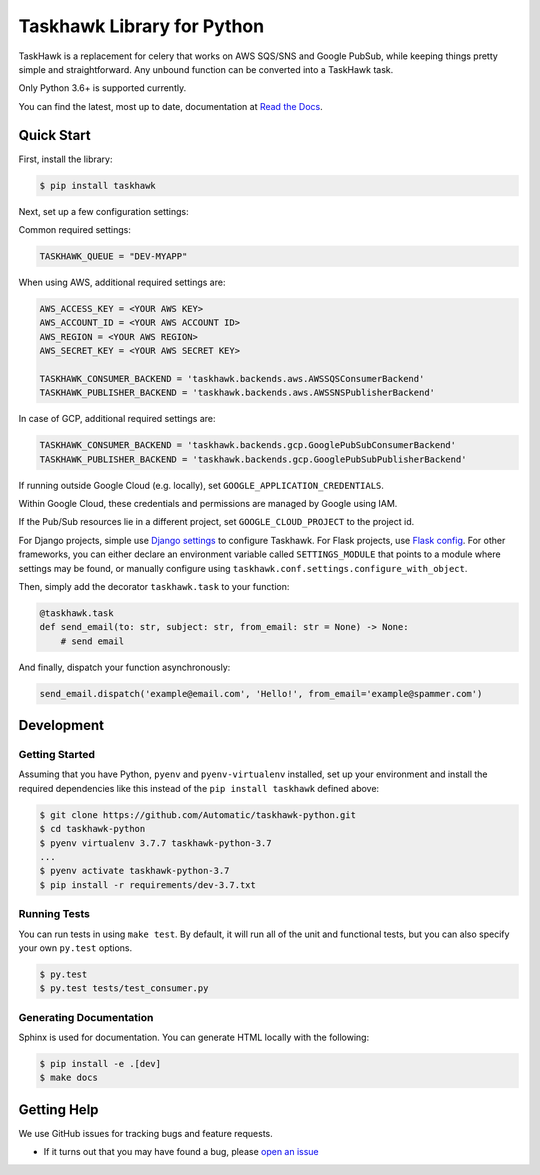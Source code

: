 Taskhawk Library for Python
===========================

.. image:: https://travis-ci.org/Automatic/taskhawk-python.svg?branch=master
    :target: https://travis-ci.org/Automatic/taskhawk-python

.. image:: https://coveralls.io/repos/github/Automatic/taskhawk-python/badge.svg?branch=master
    :target: https://coveralls.io/github/Automatic/taskhawk-python?branch=master

.. image:: https://img.shields.io/pypi/v/taskhawk.svg?style=flat-square
    :target: https://pypi.python.org/pypi/taskhawk

.. image:: https://img.shields.io/pypi/pyversions/taskhawk.svg?style=flat-square
    :target: https://pypi.python.org/pypi/taskhawk

.. image:: https://img.shields.io/pypi/implementation/taskhawk.svg?style=flat-square
    :target: https://pypi.python.org/pypi/taskhawk

.. image:: https://img.shields.io/badge/code%20style-black-000000.svg
    :target: https://github.com/ambv/black

TaskHawk is a replacement for celery that works on AWS SQS/SNS and Google PubSub, while keeping things pretty simple and
straightforward. Any unbound function can be converted into a TaskHawk task.

Only Python 3.6+ is supported currently.

You can find the latest, most up to date, documentation at `Read the Docs`_.


Quick Start
-----------

First, install the library:

.. code:: sh

    $ pip install taskhawk

Next, set up a few configuration settings:

Common required settings:

.. code:: python

    TASKHAWK_QUEUE = "DEV-MYAPP"

When using AWS, additional required settings are:

.. code:: python

    AWS_ACCESS_KEY = <YOUR AWS KEY>
    AWS_ACCOUNT_ID = <YOUR AWS ACCOUNT ID>
    AWS_REGION = <YOUR AWS REGION>
    AWS_SECRET_KEY = <YOUR AWS SECRET KEY>

    TASKHAWK_CONSUMER_BACKEND = 'taskhawk.backends.aws.AWSSQSConsumerBackend'
    TASKHAWK_PUBLISHER_BACKEND = 'taskhawk.backends.aws.AWSSNSPublisherBackend'


In case of GCP, additional required settings are:

.. code:: python

    TASKHAWK_CONSUMER_BACKEND = 'taskhawk.backends.gcp.GooglePubSubConsumerBackend'
    TASKHAWK_PUBLISHER_BACKEND = 'taskhawk.backends.gcp.GooglePubSubPublisherBackend'


If running outside Google Cloud (e.g. locally), set ``GOOGLE_APPLICATION_CREDENTIALS``.

Within Google Cloud, these credentials and permissions are managed by Google using IAM.

If the Pub/Sub resources lie in a different project, set ``GOOGLE_CLOUD_PROJECT`` to the project id.

For Django projects, simple use `Django settings`_ to configure Taskhawk. For Flask projects, use `Flask config`_.
For other frameworks, you can either declare an environment variable called ``SETTINGS_MODULE`` that points to a
module where settings may be found, or manually configure using ``taskhawk.conf.settings.configure_with_object``.

Then, simply add the decorator ``taskhawk.task`` to your function:

.. code:: python

   @taskhawk.task
   def send_email(to: str, subject: str, from_email: str = None) -> None:
       # send email

And finally, dispatch your function asynchronously:

.. code:: python

    send_email.dispatch('example@email.com', 'Hello!', from_email='example@spammer.com')

Development
-----------

Getting Started
~~~~~~~~~~~~~~~
Assuming that you have Python, ``pyenv`` and ``pyenv-virtualenv`` installed, set up your
environment and install the required dependencies like this instead of
the ``pip install taskhawk`` defined above:

.. code:: sh

    $ git clone https://github.com/Automatic/taskhawk-python.git
    $ cd taskhawk-python
    $ pyenv virtualenv 3.7.7 taskhawk-python-3.7
    ...
    $ pyenv activate taskhawk-python-3.7
    $ pip install -r requirements/dev-3.7.txt

Running Tests
~~~~~~~~~~~~~
You can run tests in using ``make test``. By default,
it will run all of the unit and functional tests, but you can also specify your own
``py.test`` options.

.. code:: sh

    $ py.test
    $ py.test tests/test_consumer.py

Generating Documentation
~~~~~~~~~~~~~~~~~~~~~~~~
Sphinx is used for documentation. You can generate HTML locally with the
following:

.. code:: sh

    $ pip install -e .[dev]
    $ make docs


Getting Help
------------

We use GitHub issues for tracking bugs and feature requests.

* If it turns out that you may have found a bug, please `open an issue <https://github.com/Automatic/taskhawk-python/issues/new>`__

.. _Read the Docs: https://taskhawk.readthedocs.io/en/latest/
.. _Django settings: https://docs.djangoproject.com/en/2.0/topics/settings/
.. _Flask config: https://flask.palletsprojects.com/en/1.1.x/config/
